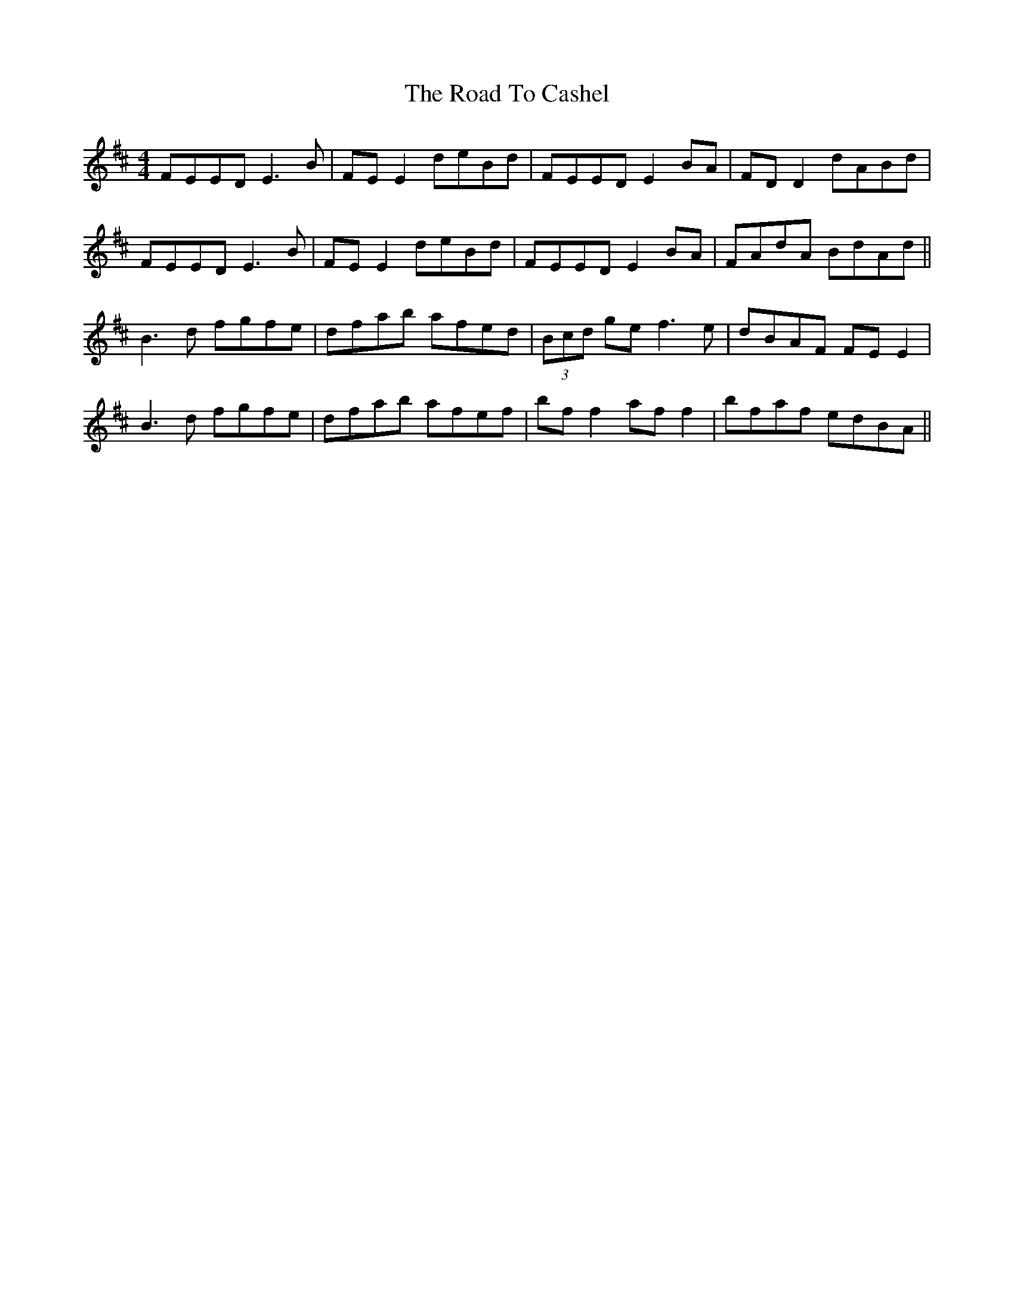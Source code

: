 X: 34668
T: Road To Cashel, The
R: reel
M: 4/4
K: Edorian
FEED E3B|FE E2 deBd|FEED E2BA|FDD2 dABd|
FEED E3B|FE E2 deBd|FEED E2BA|FAdA BdAd||
B3d fgfe|dfab afed|(3Bcd ge f3e|dBAF FEE2|
B3d fgfe|dfab afef|bf f2 af f2|bfaf edBA||

